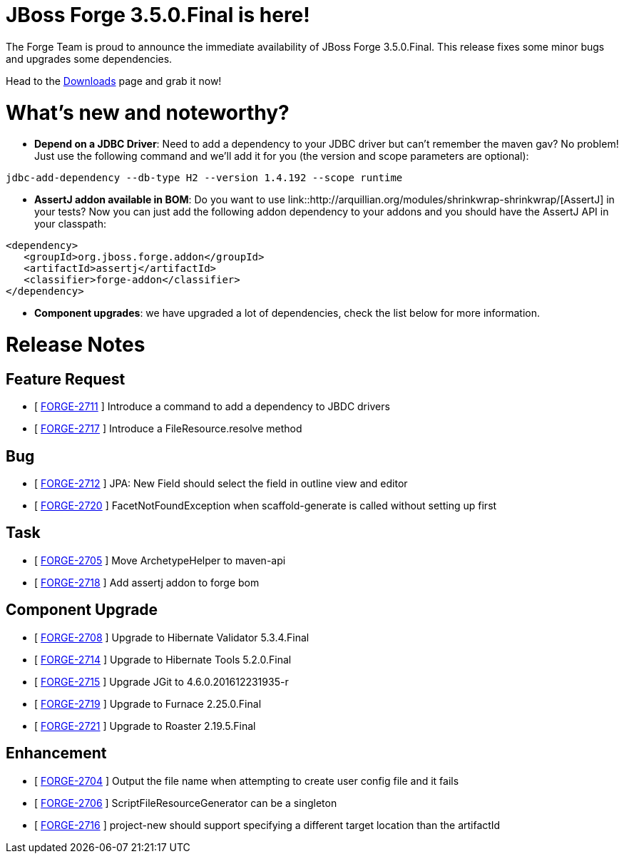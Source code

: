 JBoss Forge 3.5.0.Final is here!
================================

The Forge Team is proud to announce the immediate availability of JBoss Forge 3.5.0.Final. 
This release fixes some minor bugs and upgrades some dependencies.

Head to the link:http://forge.jboss.org/download[Downloads] page and grab it now!

What's new and noteworthy? 
==========================

* *Depend on a JDBC Driver*: Need to add a dependency to your JDBC driver but can't remember the maven gav? No problem! Just use the following command and we'll add it for you (the version and scope parameters are optional):

[source,bash]
----
jdbc-add-dependency --db-type H2 --version 1.4.192 --scope runtime
----

* *AssertJ addon available in BOM*: Do you want to use link::http://arquillian.org/modules/shrinkwrap-shrinkwrap/[AssertJ] in your tests? Now you can just add the following addon dependency to your addons and you should have the AssertJ API in your classpath:
[source,xml]
----
<dependency>
   <groupId>org.jboss.forge.addon</groupId>
   <artifactId>assertj</artifactId>
   <classifier>forge-addon</classifier>
</dependency>
----

* *Component upgrades*: we have upgraded a lot of dependencies, check the list below for more information.

Release Notes
=============

== Feature Request

*   [ https://issues.jboss.org/browse/FORGE-2711[FORGE-2711] ] Introduce a command to add a dependency to JBDC drivers
*   [ https://issues.jboss.org/browse/FORGE-2717[FORGE-2717] ] Introduce a FileResource.resolve method

== Bug

*   [ https://issues.jboss.org/browse/FORGE-2712[FORGE-2712] ] JPA: New Field should select the field in outline view and editor
*   [ https://issues.jboss.org/browse/FORGE-2720[FORGE-2720] ] FacetNotFoundException when scaffold-generate is called without setting up first

== Task

*   [ https://issues.jboss.org/browse/FORGE-2705[FORGE-2705] ] Move ArchetypeHelper to maven-api
*   [ https://issues.jboss.org/browse/FORGE-2718[FORGE-2718] ] Add assertj addon to forge bom

== Component Upgrade

*   [ https://issues.jboss.org/browse/FORGE-2708[FORGE-2708] ] Upgrade to Hibernate Validator 5.3.4.Final
*   [ https://issues.jboss.org/browse/FORGE-2714[FORGE-2714] ] Upgrade to Hibernate Tools 5.2.0.Final
*   [ https://issues.jboss.org/browse/FORGE-2715[FORGE-2715] ] Upgrade JGit to 4.6.0.201612231935-r
*   [ https://issues.jboss.org/browse/FORGE-2719[FORGE-2719] ] Upgrade to Furnace 2.25.0.Final
*   [ https://issues.jboss.org/browse/FORGE-2721[FORGE-2721] ] Upgrade to Roaster 2.19.5.Final

== Enhancement

*   [ https://issues.jboss.org/browse/FORGE-2704[FORGE-2704] ] Output the file name when attempting to create user config file and it fails
*   [ https://issues.jboss.org/browse/FORGE-2706[FORGE-2706] ] ScriptFileResourceGenerator can be a singleton
*   [ https://issues.jboss.org/browse/FORGE-2716[FORGE-2716] ] project-new should support specifying a different target location than the artifactId